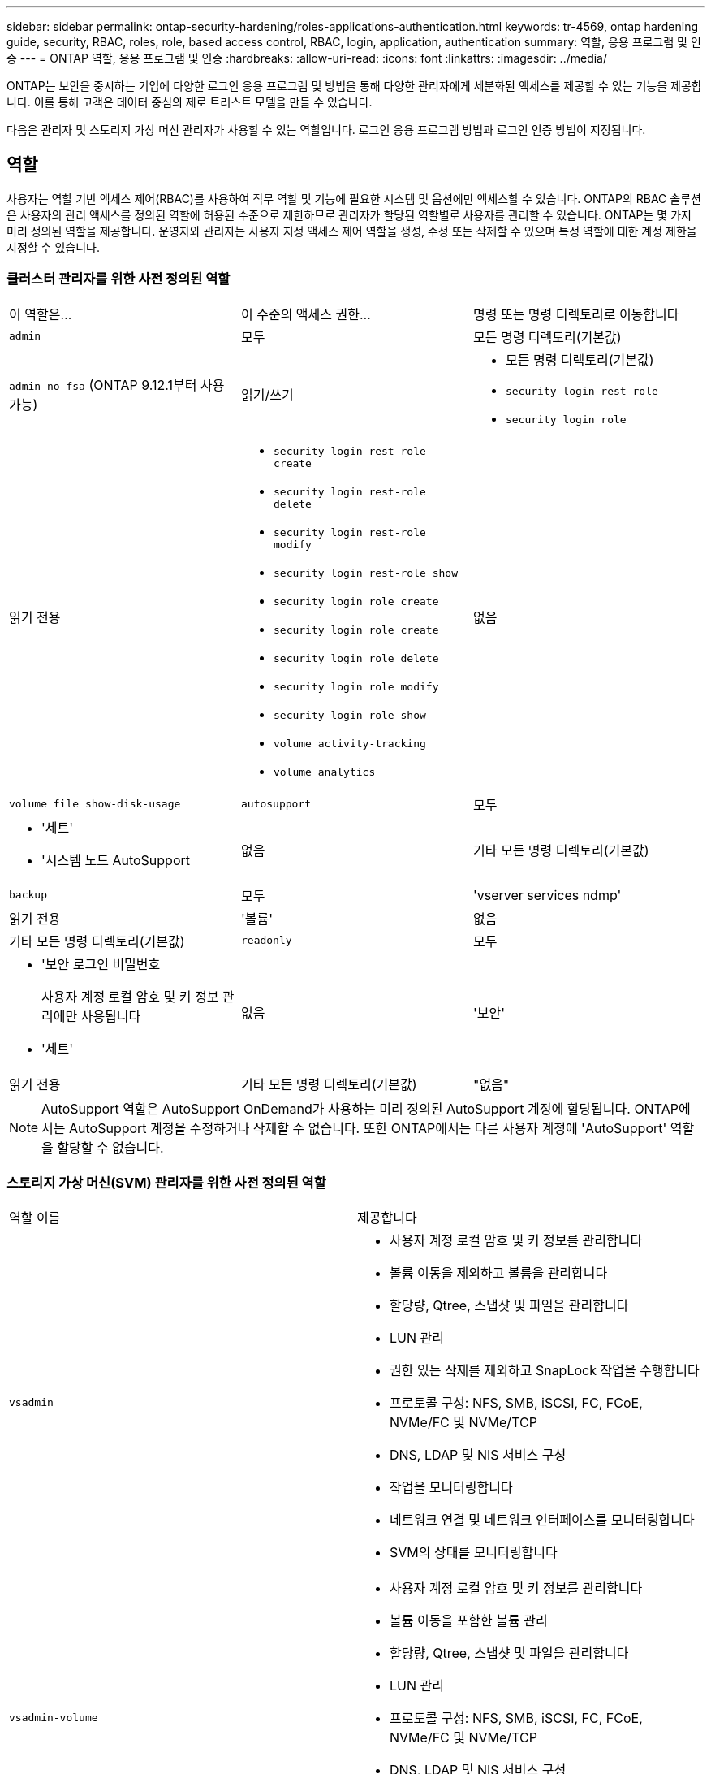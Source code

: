 ---
sidebar: sidebar 
permalink: ontap-security-hardening/roles-applications-authentication.html 
keywords: tr-4569, ontap hardening guide, security, RBAC, roles, role, based access control, RBAC, login, application, authentication 
summary: 역할, 응용 프로그램 및 인증 
---
= ONTAP 역할, 응용 프로그램 및 인증
:hardbreaks:
:allow-uri-read: 
:icons: font
:linkattrs: 
:imagesdir: ../media/


[role="lead"]
ONTAP는 보안을 중시하는 기업에 다양한 로그인 응용 프로그램 및 방법을 통해 다양한 관리자에게 세분화된 액세스를 제공할 수 있는 기능을 제공합니다. 이를 통해 고객은 데이터 중심의 제로 트러스트 모델을 만들 수 있습니다.

다음은 관리자 및 스토리지 가상 머신 관리자가 사용할 수 있는 역할입니다. 로그인 응용 프로그램 방법과 로그인 인증 방법이 지정됩니다.



== 역할

사용자는 역할 기반 액세스 제어(RBAC)를 사용하여 직무 역할 및 기능에 필요한 시스템 및 옵션에만 액세스할 수 있습니다. ONTAP의 RBAC 솔루션은 사용자의 관리 액세스를 정의된 역할에 허용된 수준으로 제한하므로 관리자가 할당된 역할별로 사용자를 관리할 수 있습니다. ONTAP는 몇 가지 미리 정의된 역할을 제공합니다. 운영자와 관리자는 사용자 지정 액세스 제어 역할을 생성, 수정 또는 삭제할 수 있으며 특정 역할에 대한 계정 제한을 지정할 수 있습니다.



=== 클러스터 관리자를 위한 사전 정의된 역할

|===


| 이 역할은... | 이 수준의 액세스 권한... | 명령 또는 명령 디렉토리로 이동합니다 


 a| 
`admin`
 a| 
모두
 a| 
모든 명령 디렉토리(기본값)



 a| 
`admin-no-fsa` (ONTAP 9.12.1부터 사용 가능)
 a| 
읽기/쓰기
 a| 
* 모든 명령 디렉토리(기본값)
* `security login rest-role`
* `security login role`




 a| 
읽기 전용
 a| 
* `security login rest-role create`
* `security login rest-role delete`
* `security login rest-role modify`
* `security login rest-role show`
* `security login role create`
* `security login role create`
* `security login role delete`
* `security login role modify`
* `security login role show`
* `volume activity-tracking`
* `volume analytics`




 a| 
없음
 a| 
`volume file show-disk-usage`



 a| 
`autosupport`
 a| 
모두
 a| 
* '세트'
* '시스템 노드 AutoSupport




 a| 
없음
 a| 
기타 모든 명령 디렉토리(기본값)



 a| 
`backup`
 a| 
모두
 a| 
'vserver services ndmp'



 a| 
읽기 전용
 a| 
'볼륨'



 a| 
없음
 a| 
기타 모든 명령 디렉토리(기본값)



 a| 
`readonly`
 a| 
모두
 a| 
* '보안 로그인 비밀번호
+
사용자 계정 로컬 암호 및 키 정보 관리에만 사용됩니다

* '세트'




 a| 
없음
 a| 
'보안'



 a| 
읽기 전용
 a| 
기타 모든 명령 디렉토리(기본값)



 a| 
"없음"
 a| 
없음
 a| 
모든 명령 디렉토리(기본값)

|===

NOTE: AutoSupport 역할은 AutoSupport OnDemand가 사용하는 미리 정의된 AutoSupport 계정에 할당됩니다. ONTAP에서는 AutoSupport 계정을 수정하거나 삭제할 수 없습니다. 또한 ONTAP에서는 다른 사용자 계정에 'AutoSupport' 역할을 할당할 수 없습니다.



=== 스토리지 가상 머신(SVM) 관리자를 위한 사전 정의된 역할

|===


| 역할 이름 | 제공합니다 


 a| 
`vsadmin`
 a| 
* 사용자 계정 로컬 암호 및 키 정보를 관리합니다
* 볼륨 이동을 제외하고 볼륨을 관리합니다
* 할당량, Qtree, 스냅샷 및 파일을 관리합니다
* LUN 관리
* 권한 있는 삭제를 제외하고 SnapLock 작업을 수행합니다
* 프로토콜 구성: NFS, SMB, iSCSI, FC, FCoE, NVMe/FC 및 NVMe/TCP
* DNS, LDAP 및 NIS 서비스 구성
* 작업을 모니터링합니다
* 네트워크 연결 및 네트워크 인터페이스를 모니터링합니다
* SVM의 상태를 모니터링합니다




 a| 
`vsadmin-volume`
 a| 
* 사용자 계정 로컬 암호 및 키 정보를 관리합니다
* 볼륨 이동을 포함한 볼륨 관리
* 할당량, Qtree, 스냅샷 및 파일을 관리합니다
* LUN 관리
* 프로토콜 구성: NFS, SMB, iSCSI, FC, FCoE, NVMe/FC 및 NVMe/TCP
* DNS, LDAP 및 NIS 서비스 구성
* 네트워크 인터페이스를 모니터링합니다
* SVM의 상태를 모니터링합니다




 a| 
`vsadmin-protocol`
 a| 
* 사용자 계정 로컬 암호 및 키 정보를 관리합니다
* 프로토콜 구성: NFS, SMB, iSCSI, FC, FCoE, NVMe/FC 및 NVMe/TCP
* DNS, LDAP 및 NIS 서비스 구성
* LUN 관리
* 네트워크 인터페이스를 모니터링합니다
* SVM의 상태를 모니터링합니다




 a| 
`vsadmin-backup`
 a| 
* 사용자 계정 로컬 암호 및 키 정보를 관리합니다
* NDMP 작업을 관리합니다
* 복원된 볼륨을 읽기/쓰기로 만듭니다
* SnapMirror 관계 및 스냅샷 관리
* 볼륨 및 네트워크 정보를 봅니다




 a| 
`vsadmin-snaplock`
 a| 
* 사용자 계정 로컬 암호 및 키 정보를 관리합니다
* 볼륨 이동을 제외하고 볼륨을 관리합니다
* 할당량, Qtree, 스냅샷 및 파일을 관리합니다
* 권한 있는 삭제를 포함한 SnapLock 작업을 수행합니다
* 프로토콜 구성: NFS 및 SMB
* DNS, LDAP 및 NIS 서비스 구성
* 작업을 모니터링합니다
* 네트워크 연결 및 네트워크 인터페이스를 모니터링합니다




 a| 
`vsadmin-readonly`
 a| 
* 사용자 계정 로컬 암호 및 키 정보를 관리합니다
* SVM의 상태를 모니터링합니다
* 네트워크 인터페이스를 모니터링합니다
* 볼륨 및 LUN 보기
* 서비스 및 프로토콜 보기


|===


== 응용 프로그램 방법

응용 프로그램 메서드는 로그인 메서드의 액세스 유형을 지정합니다. 가능한 값에는 `console, http, ontapi, rsh, snmp, service-processor, ssh,` 및 `telnet`가 포함됩니다.

이 매개 변수를 설정하면 `service-processor` 사용자에게 서비스 프로세서에 대한 액세스 권한이 부여됩니다. 이 매개 변수를 로 설정할 `service-processor` `-authentication-method` 경우 서비스 프로세서가 인증만 지원하므로 매개 변수를 로 설정해야 `password` 합니다. `password` SVM 사용자 계정은 서비스 프로세서에 액세스할 수 없습니다. 따라서 이 매개 변수가 로 설정된 경우 연산자 및 관리자는 매개 변수를 사용할 수 `-vserver` `service-processor`없습니다.

에 대한 액세스를 더 제한하려면 `service-processor` 명령을 `system service-processor ssh add-allowed-addresses`사용하십시오. 명령을 `system service-processor api-service` 사용하여 구성 및 인증서를 업데이트할 수 있습니다.

NetApp에서는 보안 원격 액세스를 위해 SSH(보안 셸)를 권장하므로 보안상의 이유로 Telnet 및 RSH(원격 셸)는 기본적으로 비활성화되어 있습니다. 텔넷 또는 RSH에 대한 요구 사항이나 고유한 요구 사항이 있는 경우 이를 활성화해야 합니다.

이 `security protocol modify` 명령은 RSH 및 Telnet의 기존 클러스터 전체 구성을 수정합니다. 활성화된 필드를 로 설정하여 클러스터에서 RSH 및 텔넷을 활성화합니다 `true`.



== 인증 방법

authentication method 매개 변수는 로그인에 사용되는 인증 방법을 지정합니다.

[cols="33%,67%"]
|===
| 인증 방법 | 설명 


| `cert` | SSL 인증서 인증 


| `community` | SNMP 커뮤니티 문자열 


| `domain` | Active Directory 인증 


| `nsswitch` | LDAP 또는 NIS 인증 


| `password` | 암호 


| `publickey` | 공개 키 인증 


| `usm` | SNMP 사용자 보안 모델입니다 
|===

NOTE: 프로토콜 보안의 약점으로 인해 NIS를 사용하지 않는 것이 좋습니다.

ONTAP 9.3부터 및 을 두 가지 인증 방법으로 사용하는 로컬 SSH 계정에 대해 연결된 2단계 인증을 사용할 수 `admin` `publickey` `password` 있습니다. 명령의 필드 외에 `-authentication-method` `security login` 이라는 새 필드가 `-second-authentication-method` 추가되었습니다.  `publickey`또는 `password` 로 지정할 수 있습니다 `-authentication-method` `-second-authentication-method`. 그러나 SSH 인증 중에 순서는 항상 부분 인증과 함께 진행되며, 그 다음에 `publickey` 전체 인증을 위한 암호 프롬프트가 나타납니다.

[listing]
----
[user@host01 ~]$ ssh ontap.netapp.local
Authenticated with partial success.
Password:
cluster1::>
----
ONTAP 9.4부터 를 `nsswitch` 와 함께 두 번째 인증 방법으로 사용할 수 `publickey`있습니다.

ONTAP 9.12.1부터 FIDO2는 YubiKey 하드웨어 인증 장치 또는 기타 FIDO2 호환 장치를 사용하는 SSH 인증에도 사용할 수 있습니다.

ONTAP 9.13.1부터:

* `domain` 계정은 에서 두 번째 인증 방법으로 사용할 `publickey`수 있습니다.
* 시간 기반 일회용 암호 (`totp`)는 현재 시간을 두 번째 인증 방법의 인증 요소 중 하나로 사용하는 알고리즘에 의해 생성된 임시 암호입니다.
* 공개 키 취소는 SSH 공개 키와 SSH 중에 만료/해지 여부를 확인하는 인증서를 통해 지원됩니다.


ONTAP System Manager, Active IQ Unified Manager, SSH를 위한 다단계 인증(MFA)에 대한 자세한 내용은 를 참조하십시오. link:http://www.netapp.com/us/media/tr-4647.pdf["TR-4647: ONTAP 9의 다단계 인증"^]
